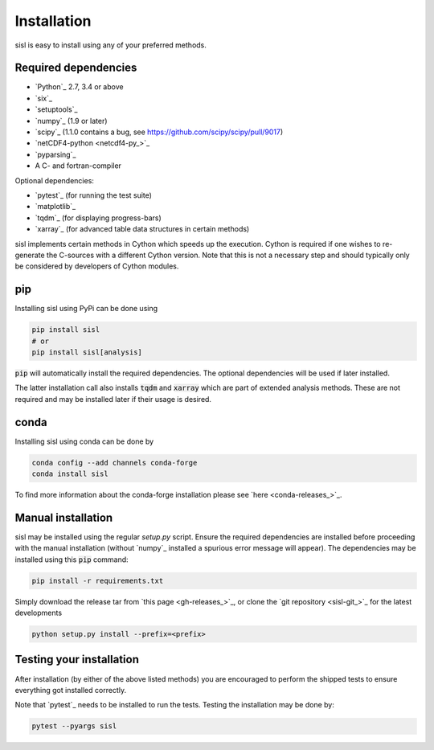 .. _installation:

Installation
============

sisl is easy to install using any of your preferred methods.


Required dependencies
---------------------

- `Python`_ 2.7, 3.4 or above
- `six`_
- `setuptools`_
- `numpy`_ (1.9 or later)
- `scipy`_ (1.1.0 contains a bug, see https://github.com/scipy/scipy/pull/9017)
- `netCDF4-python <netcdf4-py_>`_
- `pyparsing`_
- A C- and fortran-compiler

Optional dependencies:

- `pytest`_ (for running the test suite)
- `matplotlib`_
- `tqdm`_ (for displaying progress-bars)
- `xarray`_ (for advanced table data structures in certain methods)


sisl implements certain methods in Cython which speeds up the execution.
Cython is required if one wishes to re-generate the C-sources with a different
Cython version. Note that this is not a necessary step and should typically only
be considered by developers of Cython modules.


pip
---

Installing sisl using PyPi can be done using

.. code-block:: bash

   pip install sisl
   # or
   pip install sisl[analysis]

:code:`pip` will automatically install the required dependencies. The optional dependencies
will be used if later installed.

The latter installation call also installs :code:`tqdm` and :code:`xarray` which are part of
extended analysis methods. These are not required and may be installed later if their usage
is desired.


conda
-----

Installing sisl using conda can be done by

.. code-block:: bash

    conda config --add channels conda-forge
    conda install sisl

To find more information about the conda-forge installation please see
`here <conda-releases_>`_.


Manual installation
-------------------

sisl may be installed using the regular `setup.py` script.
Ensure the required dependencies are installed before proceeding with the
manual installation (without `numpy`_ installed a spurious error message will
appear). The dependencies may be installed using this :code:`pip` command:

.. code-block:: bash

   pip install -r requirements.txt


Simply download the release tar from `this page <gh-releases_>`_, or clone
the `git repository <sisl-git_>`_ for the latest developments

.. code-block:: bash

   python setup.py install --prefix=<prefix>


Testing your installation
-------------------------

After installation (by either of the above listed methods) you are encouraged
to perform the shipped tests to ensure everything got installed correctly.

Note that `pytest`_ needs to be installed to run the tests.
Testing the installation may be done by:

.. code-block:: bash

    pytest --pyargs sisl
